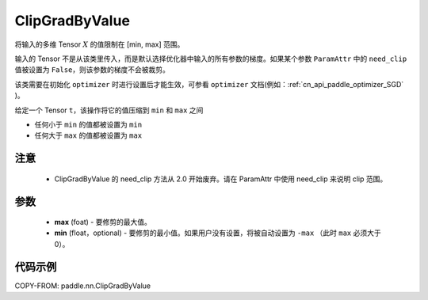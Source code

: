 .. _cn_api_fluid_clip_ClipGradByValue:

ClipGradByValue
-------------------------------

.. py:class:: paddle.nn.ClipGradByValue(max, min=None)




将输入的多维 Tensor :math:`X` 的值限制在 [min, max] 范围。

输入的 Tensor 不是从该类里传入，而是默认选择优化器中输入的所有参数的梯度。如果某个参数 ``ParamAttr`` 中的 ``need_clip`` 值被设置为 ``False``，则该参数的梯度不会被裁剪。

该类需要在初始化 ``optimizer`` 时进行设置后才能生效，可参看 ``optimizer`` 文档(例如：:ref:`cn_api_paddle_optimizer_SGD` )。

给定一个 Tensor  ``t``，该操作将它的值压缩到 ``min`` 和 ``max`` 之间

- 任何小于 ``min`` 的值都被设置为 ``min``

- 任何大于 ``max`` 的值都被设置为 ``max``

注意
::::::::::::

 - ClipGradByValue 的 need_clip 方法从 2.0 开始废弃。请在 ParamAttr 中使用 need_clip 来说明 clip 范围。

参数
::::::::::::

 - **max** (foat) - 要修剪的最大值。
 - **min** (float，optional) - 要修剪的最小值。如果用户没有设置，将被自动设置为 ``-max`` （此时 ``max`` 必须大于 0）。

代码示例
::::::::::::

COPY-FROM: paddle.nn.ClipGradByValue
